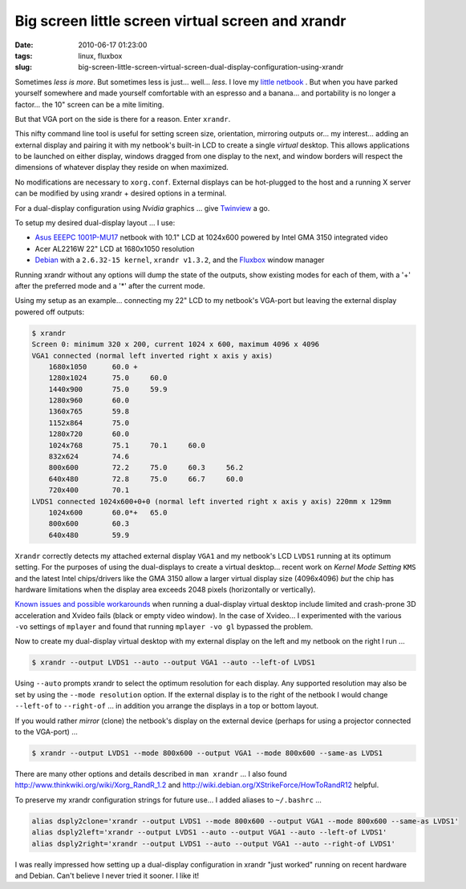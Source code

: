 ==================================================
Big screen little screen virtual screen and xrandr
==================================================

:date: 2010-06-17 01:23:00
:tags: linux, fluxbox
:slug: big-screen-little-screen-virtual-screen-dual-display-configuration-using-xrandr

Sometimes *less is more*. But sometimes less is just... well... *less*. I love my `little netbook <http://www.circuidipity.com/debian-linux-on-the-asus-eeepc-1001p.html>`_ . But when you have parked yourself somewhere and made yourself comfortable with an espresso and a banana... and portability is no longer a factor... the 10" screen can be a mite limiting.

But that VGA port on the side is there for a reason. Enter ``xrandr``.

This nifty command line tool is useful for setting screen size, orientation, mirroring outputs or... my interest... adding an external display and pairing it with my netbook's built-in LCD to create a single *virtual* desktop. This allows applications to be launched on either display, windows dragged from one display to the next, and window borders will respect the dimensions of whatever display they reside on when maximized.

No modifications are necessary to ``xorg.conf``. External displays can be hot-plugged to the host and a running X server can be modified by using xrandr + desired options in a terminal.

For a dual-display configuration using *Nvidia* graphics ... give `Twinview <http://www.circuidipity.com/twinview.html>`_ a go.

To setup my desired dual-display layout ... I use:

* `Asus EEEPC 1001P-MU17 <http://www.circuidipity.com/debian-linux-on-the-asus-eeepc-1001p.html>`_ netbook with 10.1" LCD at 1024x600 powered by Intel GMA 3150 integrated video

* Acer AL2216W 22" LCD at 1680x1050 resolution

* `Debian <http://www.circuidipity.com/install-debian-linux-squeeze.html>`_ with a ``2.6.32-15 kernel``, ``xrandr v1.3.2``, and the `Fluxbox <http://fluxbox.org/>`_ window manager

Running xrandr without any options will dump the state of the outputs, show existing modes for each of them, with a '+' after the preferred mode and a '*' after the current mode.

Using my setup as an example... connecting my 22" LCD to my netbook's VGA-port but leaving the external display powered off outputs:

.. code-block:: bash

    $ xrandr
    Screen 0: minimum 320 x 200, current 1024 x 600, maximum 4096 x 4096
    VGA1 connected (normal left inverted right x axis y axis)
        1680x1050      60.0 + 
        1280x1024      75.0     60.0
        1440x900       75.0     59.9 
        1280x960       60.0
        1360x765       59.8
        1152x864       75.0
        1280x720       60.0
        1024x768       75.1     70.1     60.0
        832x624        74.6
        800x600        72.2     75.0     60.3     56.2
        640x480        72.8     75.0     66.7     60.0
        720x400        70.1
    LVDS1 connected 1024x600+0+0 (normal left inverted right x axis y axis) 220mm x 129mm
        1024x600       60.0*+   65.0
        800x600        60.3 
        640x480        59.9

``Xrandr`` correctly detects my attached external display ``VGA1`` and my netbook's LCD ``LVDS1`` running at its optimum setting. For the purposes of using the dual-displays to create a virtual desktop... recent work on *Kernel Mode Setting* ``KMS`` and the latest Intel chips/drivers like the GMA 3150 allow a larger virtual display size (4096x4096) *but* the chip has hardware limitations when the display area exceeds 2048 pixels (horizontally or vertically).

`Known issues and possible workarounds <https://bugzilla.redhat.com/show_bug.cgi?id=497069>`_ when running a dual-display virtual desktop include limited and crash-prone 3D acceleration and Xvideo fails (black or empty video window). In the case of Xvideo... I experimented with the various ``-vo`` settings of ``mplayer`` and found that running ``mplayer -vo gl`` bypassed the problem.

Now to create my dual-display virtual desktop with my external display on the left and my netbook on the right I run ...

.. code-block:: bash

    $ xrandr --output LVDS1 --auto --output VGA1 --auto --left-of LVDS1

Using ``--auto`` prompts xrandr to select the optimum resolution for each display. Any supported resolution may also be set by using the ``--mode resolution`` option. If the external display is to the right of the netbook I would change ``--left-of`` to ``--right-of`` ... in addition you arrange the displays in a top or bottom layout.

If you would rather *mirror* (clone) the netbook's display on the external device (perhaps for using a projector connected to the VGA-port) ...

.. code-block:: bash

    $ xrandr --output LVDS1 --mode 800x600 --output VGA1 --mode 800x600 --same-as LVDS1

There are many other options and details described in ``man xrandr`` ... I also found http://www.thinkwiki.org/wiki/Xorg_RandR_1.2 and http://wiki.debian.org/XStrikeForce/HowToRandR12 helpful.

To preserve my xrandr configuration strings for future use... I added aliases to ``~/.bashrc`` ...

.. code-block:: bash

    alias dsply2clone='xrandr --output LVDS1 --mode 800x600 --output VGA1 --mode 800x600 --same-as LVDS1'
    alias dsply2left='xrandr --output LVDS1 --auto --output VGA1 --auto --left-of LVDS1'
    alias dsply2right='xrandr --output LVDS1 --auto --output VGA1 --auto --right-of LVDS1'

I was really impressed how setting up a dual-display configuration in xrandr "just worked" running on recent hardware and Debian. Can't believe I never tried it sooner. I like it!
